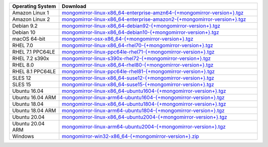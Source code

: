 .. list-table::
   :header-rows: 1
   :widths: 20 80

   * - Operating System
     - Download

   * - Amazon Linux 1
     - `mongomirror-linux-x86_64-enterprise-amzn64-{+mongomirror-version+}.tgz <https://translators-connectors-releases.s3.amazonaws.com/mongomirror/binaries/linux/mongomirror-linux-x86_64-enterprise-amzn64-{+mongomirror-version+}.tgz>`_
   * - Amazon Linux 2
     - `mongomirror-linux-x86_64-enterprise-amazon2-{+mongomirror-version+}.tgz <https://translators-connectors-releases.s3.amazonaws.com/mongomirror/binaries/linux/mongomirror-linux-x86_64-enterprise-amazon2-{+mongomirror-version+}.tgz>`_
   * - Debian 9.2
     - `mongomirror-linux-x86_64-debian92-{+mongomirror-version+}.tgz <https://translators-connectors-releases.s3.amazonaws.com/mongomirror/binaries/linux/mongomirror-linux-x86_64-debian92-{+mongomirror-version+}.tgz>`_
   * - Debian 10
     - `mongomirror-linux-x86_64-debian10-{+mongomirror-version+}.tgz <https://translators-connectors-releases.s3.amazonaws.com/mongomirror/binaries/linux/mongomirror-linux-x86_64-debian10-{+mongomirror-version+}.tgz>`_
   * - macOS 64-bit
     - `mongomirror-osx-x86_64-{+mongomirror-version+}.tgz <https://translators-connectors-releases.s3.amazonaws.com/mongomirror/binaries/osx/mongomirror-osx-x86_64-{+mongomirror-version+}.zip>`_
   * - RHEL 7.0
     - `mongomirror-linux-x86_64-rhel70-{+mongomirror-version+}.tgz <https://translators-connectors-releases.s3.amazonaws.com/mongomirror/binaries/linux/mongomirror-linux-x86_64-rhel70-{+mongomirror-version+}.tgz>`_
   * - RHEL 7.1 PPC64LE
     - `mongomirror-linux-ppc64le-rhel71-{+mongomirror-version+}.tgz <https://translators-connectors-releases.s3.amazonaws.com/mongomirror/binaries/linux/mongomirror-linux-ppc64le-rhel71-{+mongomirror-version+}.tgz>`_
   * - RHEL 7.2 s390x
     - `mongomirror-linux-s390x-rhel72-{+mongomirror-version+}.tgz <https://translators-connectors-releases.s3.amazonaws.com/mongomirror/binaries/linux'/mongomirror-linux-s390x-rhel72-{+mongomirror-version+}.tgz>`_
   * - RHEL 8.0
     - `mongomirror-linux-x86_64-rhel80-{+mongomirror-version+}.tgz <https://translators-connectors-releases.s3.amazonaws.com/mongomirror/binaries/linux/mongomirror-linux-x86_64-rhel80-{+mongomirror-version+}.tgz>`_
   * - RHEL 8.1 PPC64LE
     - `mongomirror-linux-ppc64le-rhel81-{+mongomirror-version+}.tgz <https://translators-connectors-releases.s3.amazonaws.com/mongomirror/binaries/linux/mongomirror-linux-ppc64le-rhel81-{+mongomirror-version+}.tgz>`_
   * - SLES 12
     - `mongomirror-linux-x86_64-suse12-{+mongomirror-version+}.tgz <https://translators-connectors-releases.s3.amazonaws.com/mongomirror/binaries/linux/mongomirror-linux-x86_64-suse12-{+mongomirror-version+}.tgz>`_
   * - SLES 15
     - `mongomirror-linux-x86_64-suse15-{+mongomirror-version+}.tgz <https://translators-connectors-releases.s3.amazonaws.com/mongomirror/binaries/linux/mongomirror-linux-x86_64-suse15-{+mongomirror-version+}.tgz>`_
   * - Ubuntu 16.04
     - `mongomirror-linux-x86_64-ubuntu1604-{+mongomirror-version+}.tgz <https://translators-connectors-releases.s3.amazonaws.com/mongomirror/binaries/linux/mongomirror-linux-x86_64-ubuntu1604-{+mongomirror-version+}.tgz>`_
   * - Ubuntu 16.04 ARM
     - `mongomirror-linux-arm64-ubuntu1604-{+mongomirror-version+}.tgz <https://translators-connectors-releases.s3.amazonaws.com/mongomirror/binaries/linux/mongomirror-linux-arm64-ubuntu1604-{+mongomirror-version+}.tgz>`_
   * - Ubuntu 18.04
     - `mongomirror-linux-x86_64-ubuntu1804-{+mongomirror-version+}.tgz <https://translators-connectors-releases.s3.amazonaws.com/mongomirror/binaries/linux/mongomirror-linux-x86_64-ubuntu1804-{+mongomirror-version+}.tgz>`_
   * - Ubuntu 18.04 ARM
     - `mongomirror-linux-arm64-ubuntu1804-{+mongomirror-version+}.tgz <https://translators-connectors-releases.s3.amazonaws.com/mongomirror/binaries/linux/mongomirror-linux-arm64-ubuntu1804-{+mongomirror-version+}.tgz>`_
   * - Ubuntu 20.04
     - `mongomirror-linux-x86_64-ubuntu2004-{+mongomirror-version+}.tgz <https://translators-connectors-releases.s3.amazonaws.com/mongomirror/binaries/linux/mongomirror-linux-x86_64-ubuntu2004-{+mongomirror-version+}.tgz>`_
   * - Ubuntu 20.04 ARM
     - `mongomirror-linux-arm64-ubuntu2004-{+mongomirror-version+}.tgz <https://translators-connectors-releases.s3.amazonaws.com/mongomirror/binaries/linux/mongomirror-linux-arm64-ubuntu2004-{+mongomirror-version+}.tgz>`_
   * - Windows
     - `mongomirror-win32-x86_64-{+mongomirror-version+}.zip <https://translators-connectors-releases.s3.amazonaws.com/mongomirror/binaries/win32/mongomirror-win32-x86_64-{+mongomirror-version+}.zip>`_
